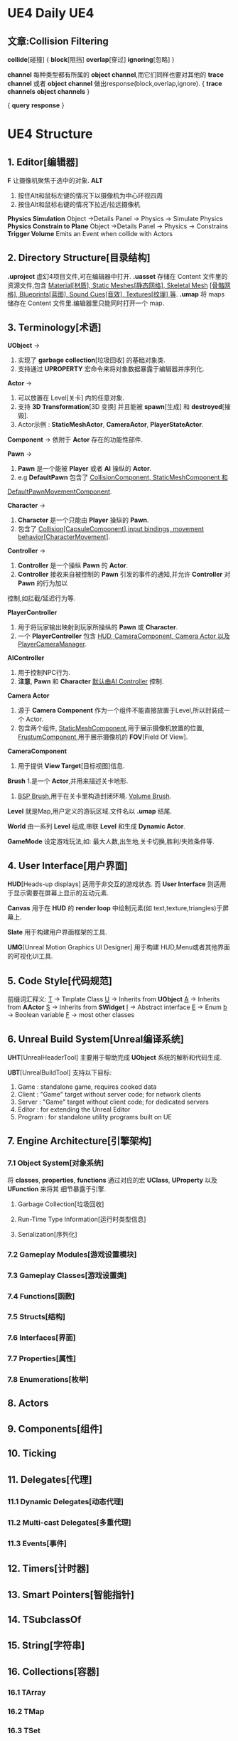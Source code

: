 * UE4 Daily                                                        :UE4:
** 文章:Collision Filtering
   *collide*[碰撞]
{  *block*[阻挡]
   *overlap*[穿过]
   *ignoring*[忽略]  }

   *channel* 每种类型都有所属的 *object channel*,而它们同样也要对其他的 *trace channel* 或者 
*object channel*  做出response(block,overlap,ignore).
{  *trace channels*
   *object channels*  }
   
{   *query*
    *response* }
   [[file:UImage/UFigure1.png]]
* UE4 Structure
** 1. Editor[编辑器]
   *F* 
   让摄像机聚焦于选中的对象.
   *ALT*
   1. 按住Alt和鼠标左键的情况下以摄像机为中心环视四周
   2. 按住Alt和鼠标右键的情况下拉近/拉远摄像机
   *Physics Simulation*
   Object ->Details Panel -> Physics -> Simulate Physics
   *Physics Constrain to Plane*
   Object ->Details Panel -> Physics -> Constrains
   *Trigger Volume*
   Emits an Event when collide with Actors
** 2. Directory Structure[目录结构]
   *.uproject*
   虚幻4项目文件,可在编辑器中打开.
   *.uasset*
   存储在 Content 文件里的资源文件,包含 _Material[材质], Static Meshes[静态网格], Skeletal Mesh_
_[骨骼网格], Blueprints[蓝图], Sound Cues[音效], Textures[纹理] 等_.
   *.umap*
   将 maps 储存在 Content 文件里.编辑器里只能同时打开一个 map.
   
** 3. Terminology[术语]
   *UObject* ->
   1. 实现了 *garbage collection*[垃圾回收] 的基础对象类.
   2. 支持通过 *UPROPERTY* 宏命令来将对象数据暴露于编辑器并序列化.
   
   *Actor* ->
   1. 可以放置在 Level[关卡] 内的任意对象.
   2. 支持 *3D Transformation*[3D 变换] 并且能被 *spawn*[生成] 和 *destroyed*[摧毁].
   3. Actor示例 : *StaticMeshActor*, *CameraActor*, *PlayerStateActor*.

   *Component* -> 
   依附于 *Actor* 存在的功能性部件.
   
   *Pawn* ->
   1. *Pawn* 是一个能被 *Player* 或者 *AI* 操纵的 *Actor*.
   2. e.g *DefaultPawn* 包含了 _CollisionComponent, StaticMeshComponent 和_
_DefaultPawnMovementComponent_.
   
   *Character* ->
   1. *Character* 是一个只能由 *Player*  操纵的 *Pawn*.
   2. 包含了 _Collision[CapsuleComponent],input bindings, movement behavior[CharacterMovement]_.
   
   *Controller* ->
   1. *Controller* 是一个操纵 *Pawn* 的 *Actor*.
   2. *Controller* 接收来自被控制的 *Pawn* 引发的事件的通知,并允许 *Controller* 对 *Pawn* 的行为加以
控制,如拦截/延迟行为等.

   *PlayerController*
   1. 用于将玩家输出映射到玩家所操纵的 *Pawn* 或 *Character*.
   2. 一个 *PlayerController* 包含 _HUD, CameraComponent, Camera Actor 以及 PlayerCameraManager_.
   
   *AIController*
   1. 用于控制NPC行为.
   2. *注意*, *Pawn* 和 *Character* _默认由AI Controller_ 控制.

   *Camera Actor*
   1. 源于 *Camera Component* 作为一个组件不能直接放置于Level,所以封装成一个 Actor.
   2. 包含两个组件, 
       _StaticMeshComponent_,用于展示摄像机放置的位置,
       _FrustumComponent_,用于展示摄像机的 *FOV*[Field Of View].

   *CameraComponent*
   1. 用于提供 *View Target*[目标视图]信息.

   *Brush*
   1.是一个 *Actor*,并用来描述关卡地形.
   2. _BSP Brush_,用于在关卡里构造封闭环境. _Volume Brush_.

   *Level* 
   就是Map,用户定义的游玩区域.文件名以 *.umap* 结尾.
   
   *World*
   由一系列 *Level* 组成,串联 *Level* 和生成 *Dynamic Actor*.
   
   *GameMode*
   设定游戏玩法,如: 最大人数,出生地,关卡切换,胜利/失败条件等.
** 4. User Interface[用户界面]
   *HUD*[Heads-up displays]
   适用于非交互的游戏状态.
   而 *User Interface* 则适用于显示需要在屏幕上显示的互动元素.

   *Canvas*
   用于在 *HUD* 的 *render loop* 中绘制元素(如 text,texture,triangles)于屏幕上.

   *Slate*
   用于构建用户界面框架的工具.
   
   *UMG*[Unreal Motion Graphics UI Designer]
   用于构建 HUD,Menu或者其他界面的可视化UI工具.
** 5. Code Style[代码规范]
   前缀词汇释义:
   _T_ -> Tmplate Class
   _U_ -> Inherits from *UObject*
   _A_ -> Inherits from *AActor*
   _S_ -> Inherits from *SWidget*
   _I_ -> Abstract interface
   _E_ -> Enum
   _b_ -> Boolean variable
   _F_ -> most other classes
** 6. Unreal Build System[Unreal编译系统]
   *UHT*[UnrealHeaderTool] 主要用于帮助完成 *UObject* 系统的解析和代码生成.
   
   *UBT*[UnrealBuildTool] 支持以下目标:
   1. Game : standalone game, requires cooked data
   2. Client : "Game" target without server code; for network clients
   3. Server : "Game" target without client code; for dedicated servers
   4. Editor : for extending the Unreal Editor
   5. Program : for standalone utility programs built on UE
** 7. Engine Architecture[引擎架构]
*** 7.1 Object System[对象系统]
    将 *classes*, *properties*, *functions* 通过对应的宏 *UClass*, *UProperty* 以及 *UFunction* 来将其
细节暴露于引擎.

**** Garbage Collection[垃圾回收]
**** Run-Time Type Information[运行时类型信息]
**** Serialization[序列化]
*** 7.2 Gameplay Modules[游戏设置模块]
*** 7.3 Gameplay Classes[游戏设置类]
*** 7.4 Functions[函数]
*** 7.5 Structs[结构]
*** 7.6 Interfaces[界面]
*** 7.7 Properties[属性]
*** 7.8 Enumerations[枚举]
** 8. Actors
** 9. Components[组件]
** 10. Ticking
** 11. Delegates[代理]
*** 11.1 Dynamic Delegates[动态代理]
*** 11.2 Multi-cast Delegates[多重代理]
*** 11.3 Events[事件]
** 12. Timers[计时器]
** 13. Smart Pointers[智能指针]
** 14. TSubclassOf
** 15. String[字符串]
** 16. Collections[容器]
*** 16.1 TArray
*** 16.2 TMap
*** 16.3 TSet
** 17. Blueprints[蓝图]
*** 17.1 Blueprint Primitives[蓝图元件]
*** 17.2 Blueprint Compilation[蓝图编译]
*** 17.3 Blueprint versus Native Code[蓝图 vs 原生代码]
*** 17.4 Blueprint Nativization[蓝图本地化]
*** 17.5 Blueprint Best Practices[蓝图最佳实践]
*** 17.6 Blueprint Function Libraries[蓝图函数库]
** 18. Assertions[断言]
*** 18.1 Halting Assertions[停止断言]
*** 18.2 Debug Halting Assertions[调试停止断言]
*** 18.3 Call-Stack Assertions[调用堆栈断言]
** 19. Logging[记录]
** 20. Assets[资源]
*** 20.1 Referencing Assets[引用资源]
*** 20.2 Asset Registry[资源注册]
*** 20.3 Asynchronous Loading[异步加载]
** 21. Build Configurations[生成配置]
*** 21.1 Console[控制台]
** 22. Packaging[打包]
*** 22.1 Cooking[烘培]
*** 22.2 Patching[补丁]
** 23. Automation System[自动化系统]
*** 23.1 Automation Tests[自动化测试]
*** 23.2 Configurations[配置]
** 24. Play-In-Editor[在编辑器中玩]
** 25. Rendering[渲染]
*** 25.1 Render Paths[渲染路径]
*** 25.2 Render Hardware Interface[硬件渲染接口]
*** 25.3 Simulation-Renderer Synchronization[同步模拟渲染]
*** 25.4 Render Commands[渲染命令]
*** 25.5 Coordinate-Space Terminology[坐标空间术语]
** 26. Source vs Launcher[源和启动器]
** 27. Network Replication[网络 Replication]
*** 27.1 Client-Server Connection Process[客户-服务器连接过程]
*** 27.2 Network Relevance[网络相关]
*** 27.3 Replicated Properties[Replicated 属性]
*** 27.4 Network Roles[网络角色]
*** 27.5 Remote Procedure Calls[远程过程的调用]
*** 27.6 Replicated State[Replicated 状态]
*** 27.7 Custom Object Replication[普通物体的 Replication]
*** 27.8 Dedicated Server[独立服务器]
*** 27.9 Server Travel[服务器漫游]
*** 27.10 Online Beacons[网络信号]
